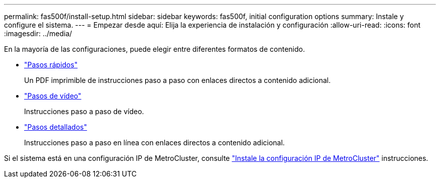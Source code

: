 ---
permalink: fas500f/install-setup.html 
sidebar: sidebar 
keywords: fas500f, initial configuration options 
summary: Instale y configure el sistema. 
---
= Empezar desde aquí: Elija la experiencia de instalación y configuración
:allow-uri-read: 
:icons: font
:imagesdir: ../media/


[role="lead"]
En la mayoría de las configuraciones, puede elegir entre diferentes formatos de contenido.

* link:../fas500f/install-quick-guide.html["Pasos rápidos"]
+
Un PDF imprimible de instrucciones paso a paso con enlaces directos a contenido adicional.

* link:../fas500f/install-videos.html["Pasos de vídeo"]
+
Instrucciones paso a paso de vídeo.

* link:../fas500f/install-detailed-guide.html["Pasos detallados"]
+
Instrucciones paso a paso en línea con enlaces directos a contenido adicional.



Si el sistema está en una configuración IP de MetroCluster, consulte https://docs.netapp.com/us-en/ontap-metrocluster/install-ip/index.html["Instale la configuración IP de MetroCluster"^] instrucciones.
